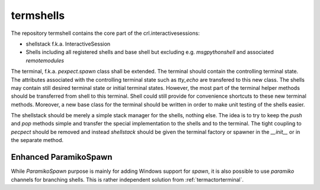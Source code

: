 .. Copyright (C) 2019, Nokia
.. _termshells:

termshells
----------

The repository termshell contains the core part of the crl.interactivesessions:

- shellstack f.k.a. InteractiveSession

- Shells including all registered shells and base shell but excluding e.g.
  *msgpythonshell* and associated *remotemodules*

The terminal, f.k.a. *pexpect.spawn* class shall be extended. The terminal
should contain the controlling terminal state. The attributes associated with
the controlling terminal state such as *tty_echo* are transfered to this new
class. The shells may contain still desired terminal state or initial terminal
states. However, the most part of the terminal helper methods should be
transferred from shell to this terminal. Shell could still provide for
convenience shortcuts to these new terminal methods.  Moreover, a new base
class for the terminal should be written in order to make unit testing of the
shells easier.

The shellstack should be merely a simple stack manager for the shells, nothing
else. The idea is to try to keep the *push* and *pop* methods simple and
transfer the special implementation to the shells and to the terminal. The
tight coupling to *pecpect* should be removed and instead *shellstack* should
be given the terminal factory or spawner in the *__init__* or in the separate
method.

.. _paramikospawn:

Enhanced ParamikoSpawn
^^^^^^^^^^^^^^^^^^^^^^

While *ParamikoSpawn* purpose is mainly for adding Windows support for *spawn*,
it is also possible to use *paramiko* channels for branching shells. This is
rather independent solution from :ref:`termactorterminal`.
